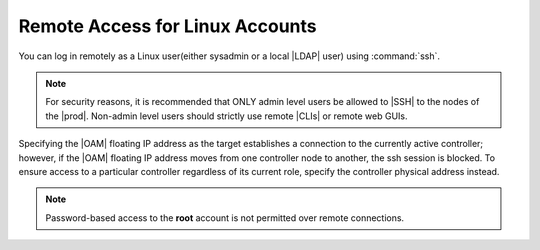 
.. tfe1552681897084
.. _remote-access-for-linux-accounts:

================================
Remote Access for Linux Accounts
================================

You can log in remotely as a Linux user\(either sysadmin or a local |LDAP|
user) using :command:`ssh`.

.. note::
    For security reasons, it is recommended that ONLY admin level users be
    allowed to |SSH| to the nodes of the |prod|. Non-admin level users should
    strictly use remote |CLIs| or remote web GUIs.

Specifying the |OAM| floating IP address as the target establishes a
connection to the currently active controller; however, if the |OAM| floating
IP address moves from one controller node to another, the ssh session is
blocked. To ensure access to a particular controller regardless of its
current role, specify the controller physical address instead.

.. note::
    Password-based access to the **root** account is not permitted over
    remote connections.

